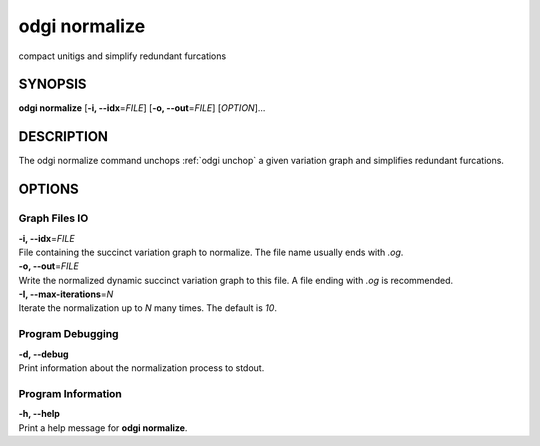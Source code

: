 .. _odgi normalize:

#########
odgi normalize
#########

compact unitigs and simplify redundant furcations

SYNOPSIS
========

**odgi normalize** [**-i, --idx**\ =\ *FILE*] [**-o, --out**\ =\ *FILE*]
[*OPTION*]…

DESCRIPTION
===========

The odgi normalize command unchops
:ref:`odgi unchop` a given variation graph
and simplifies redundant furcations.

OPTIONS
=======

Graph Files IO
--------------

| **-i, --idx**\ =\ *FILE*
| File containing the succinct variation graph to normalize. The file
  name usually ends with *.og*.

| **-o, --out**\ =\ *FILE*
| Write the normalized dynamic succinct variation graph to this file. A
  file ending with *.og* is recommended.

| **-I, --max-iterations**\ =\ *N*
| Iterate the normalization up to *N* many times. The default is *10*.

Program Debugging
-----------------

| **-d, --debug**
| Print information about the normalization process to stdout.

Program Information
-------------------

| **-h, --help**
| Print a help message for **odgi normalize**.

..
	EXIT STATUS
	===========
	
	| **0**
	| Success.
	
	| **1**
	| Failure (syntax or usage error; parameter error; file processing
	  failure; unexpected error).
	
	BUGS
	====
	
	Refer to the **odgi** issue tracker at
	https://github.com/pangenome/odgi/issues.
